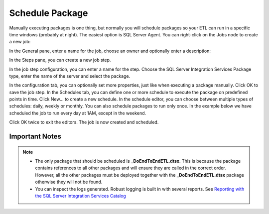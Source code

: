 =======================
Schedule Package
=======================

Manually executing packages is one thing, but normally you will schedule packages so your ETL can run in a specific time windows (probably at night). The easiest option is SQL Server Agent. You can right-click on the Jobs node to create a new job:

.. image:: _static/images/schedule_1.png
	:width: 600
	:alt: Schedule package

In the General pane, enter a name for the job, choose an owner and optionally enter a description:

.. image:: _static/images/schedule_2.png
	:width: 600
	:alt: Scheduling parameters

In the Steps pane, you can create a new job step. 

.. image:: _static/images/schedule_3.png
	:width: 600
	:alt: Scheduled job creation
 
In the job step configuration, you can enter a name for the step. Choose the SQL Server Integration Services Package type, enter the name of the server and select the package. 

.. image:: _static/images/schedule_4.png
	:width: 600
	:alt: Scheduled job configuration

In the configuration tab, you can optionally set more properties, just like when executing a package manually. Click OK to save the job step. In the Schedules tab, you can define one or more schedule to execute the package on predefined points in time. Click New… to create a new schedule. In the schedule editor, you can choose between multiple types of schedules: daily, weekly or monthly. You can also schedule packages to run only once. In the example below we have scheduled the job to run every day at 1AM, except in the weekend. 

.. image:: _static/images/schedule_4.png
	:width: 600
	:alt: Job scheduling completed

Click OK twice to exit the editors. The job is now created and scheduled.

Important Notes
===============

.. note::

	* The only package that should be scheduled is **_DoEndToEndETL.dtsx**. This is because the package contains references to all other packages and will ensure they are called in the correct order. However, all the other packages must be deployed together with the **_DoEndToEndETL.dtsx** package otherwise they will not be found.
	* You can inspect the logs generated. Robust logging is built in with several reports. See `Reporting with the SQL Server Integration Services Catalog <https://www.mssqltips.com/sqlservertip/4812/reporting-with-the-sql-server-integration-services-catalog/>`_

